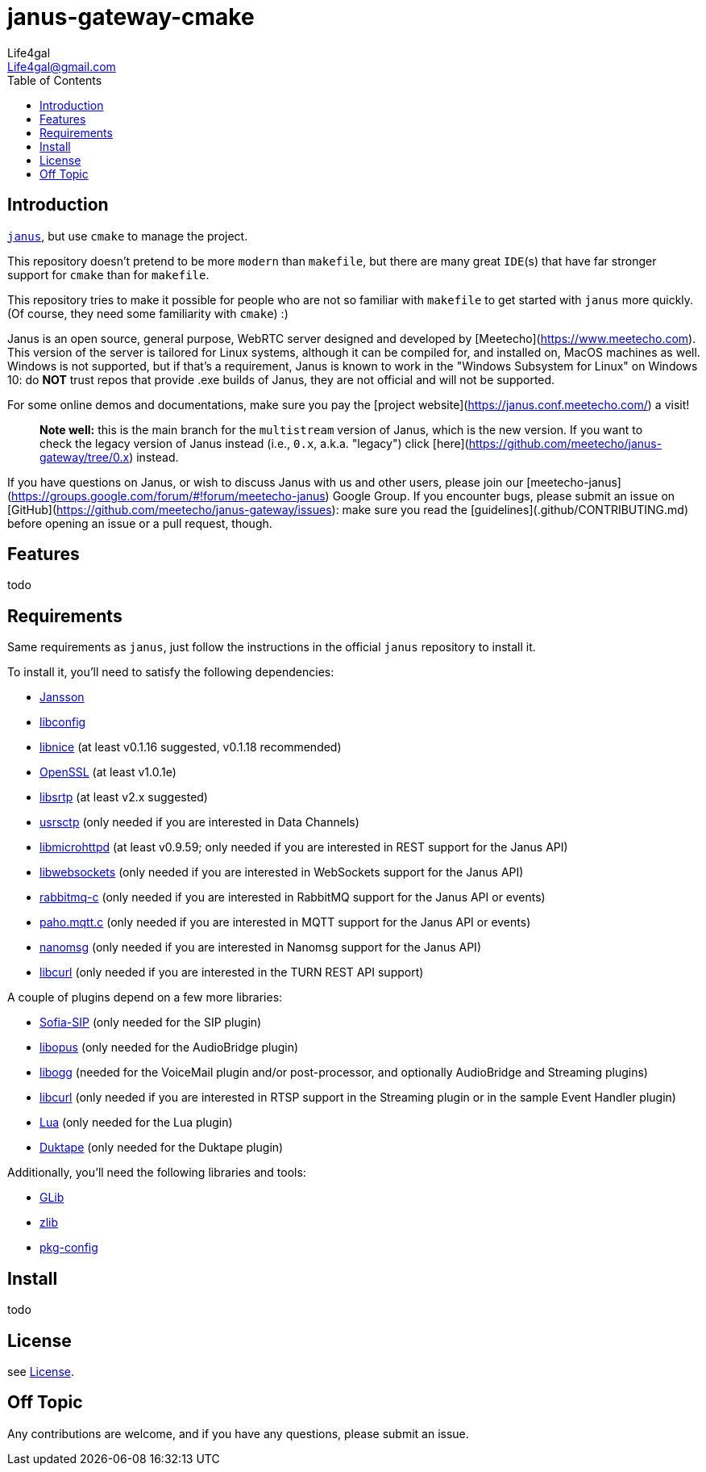 = janus-gateway-cmake
Life4gal <Life4gal@gmail.com>
:toc:
:icons: font

== Introduction
link:https://github.com/meetecho/janus-gateway[`janus`], but use `cmake` to manage the project.

This repository doesn't pretend to be more `modern` than `makefile`,
but there are many great `IDE`(s) that have far stronger support for `cmake` than for `makefile`.

This repository tries to make it possible for people who are not so familiar with `makefile` to get started with `janus` more quickly. (Of course, they need some familiarity with `cmake`) :)

// copy from https://github.com/meetecho/janus-gateway vvv :)
Janus is an open source, general purpose, WebRTC server designed and developed by [Meetecho](https://www.meetecho.com). This version of the server is tailored for Linux systems, although it can be compiled for, and installed on, MacOS machines as well. Windows is not supported, but if that's a requirement, Janus is known to work in the "Windows Subsystem for Linux" on Windows 10: do **NOT** trust repos that provide .exe builds of Janus, they are not official and will not be supported.

For some online demos and documentations, make sure you pay the [project website](https://janus.conf.meetecho.com/) a visit!

> **Note well:** this is the main branch for the `multistream` version of Janus, which is the new version. If you want to check the legacy version of Janus instead (i.e., `0.x`, a.k.a. "legacy") click [here](https://github.com/meetecho/janus-gateway/tree/0.x) instead.

If you have questions on Janus, or wish to discuss Janus with us and other users, please join our [meetecho-janus](https://groups.google.com/forum/#!forum/meetecho-janus) Google Group. If you encounter bugs, please submit an issue on [GitHub](https://github.com/meetecho/janus-gateway/issues): make sure you read the [guidelines](.github/CONTRIBUTING.md) before opening an issue or a pull request, though.

== Features

todo

== Requirements

Same requirements as `janus`, just follow the instructions in the official `janus` repository to install it.

// copy from https://github.com/meetecho/janus-gateway vvv :)
To install it, you'll need to satisfy the following dependencies:

* link:http://www.digip.org/jansson/[Jansson]
* link:https://hyperrealm.github.io/libconfig/[libconfig]
* link:https://libnice.freedesktop.org/[libnice] (at least v0.1.16 suggested, v0.1.18 recommended)
* link:http://www.openssl.org/[OpenSSL] (at least v1.0.1e)
* link:https://github.com/cisco/libsrtp[libsrtp] (at least v2.x suggested)
* link:https://github.com/sctplab/usrsctp[usrsctp] (only needed if you are interested in Data Channels)
* link:http://www.gnu.org/software/libmicrohttpd/[libmicrohttpd] (at least v0.9.59; only needed if you are interested in REST support for the Janus API)
* link:https://libwebsockets.org/[libwebsockets] (only needed if you are interested in WebSockets support for the Janus API)
* link:https://github.com/alanxz/rabbitmq-c[rabbitmq-c] (only needed if you are interested in RabbitMQ support for the Janus API or events)
* link:https://eclipse.org/paho/clients/c[paho.mqtt.c] (only needed if you are interested in MQTT support for the Janus API or events)
* link:https://nanomsg.org/[nanomsg] (only needed if you are interested in Nanomsg support for the Janus API)
* link:https://curl.haxx.se/libcurl/[libcurl] (only needed if you are interested in the TURN REST API support)

A couple of plugins depend on a few more libraries:

* link:https://github.com/freeswitch/sofia-sip[Sofia-SIP] (only needed for the SIP plugin)
* link:http://opus-codec.org/[libopus] (only needed for the AudioBridge plugin)
* link:http://xiph.org/ogg/[libogg] (needed for the VoiceMail plugin and/or post-processor, and optionally AudioBridge and Streaming plugins)
* link:https://curl.haxx.se/libcurl/[libcurl] (only needed if you are interested in RTSP support in the Streaming plugin or in the sample Event Handler plugin)
* link:https://www.lua.org/download.html[Lua] (only needed for the Lua plugin)
* link:https://duktape.org/[Duktape] (only needed for the Duktape plugin)

Additionally, you'll need the following libraries and tools:

* link:http://library.gnome.org/devel/glib/[GLib]
* link:https://zlib.net/[zlib]
* link:http://www.freedesktop.org/wiki/Software/pkg-config/[pkg-config]

== Install

todo

== License
see link:LICENSE[License].

== Off Topic
Any contributions are welcome, and if you have any questions, please submit an issue.
